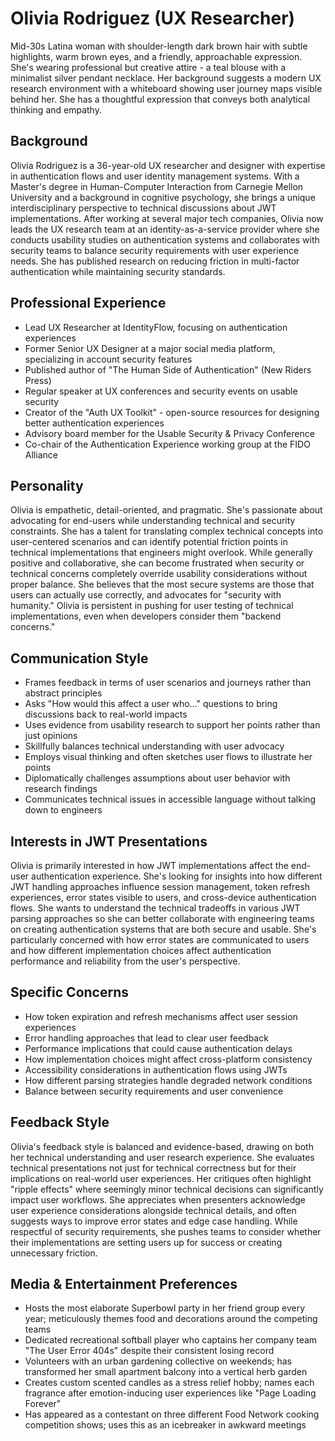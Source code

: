* Olivia Rodriguez (UX Researcher)
  :PROPERTIES:
  :CUSTOM_ID: olivia-rodriguez-ux-researcher
  :END:

#+begin_ai :image :file images/olivia_rodriguez.png
Mid-30s Latina woman with shoulder-length dark brown hair with subtle
highlights, warm brown eyes, and a friendly, approachable expression.
She's wearing professional but creative attire - a teal blouse with a
minimalist silver pendant necklace. Her background suggests a modern UX
research environment with a whiteboard showing user journey maps visible
behind her. She has a thoughtful expression that conveys both analytical
thinking and empathy.
#+end_ai


** Background
   :PROPERTIES:
   :CUSTOM_ID: background
   :END:
Olivia Rodriguez is a 36-year-old UX researcher and designer with
expertise in authentication flows and user identity management systems.
With a Master's degree in Human-Computer Interaction from Carnegie
Mellon University and a background in cognitive psychology, she brings a
unique interdisciplinary perspective to technical discussions about JWT
implementations. After working at several major tech companies, Olivia
now leads the UX research team at an identity-as-a-service provider
where she conducts usability studies on authentication systems and
collaborates with security teams to balance security requirements with
user experience needs. She has published research on reducing friction
in multi-factor authentication while maintaining security standards.

** Professional Experience
   :PROPERTIES:
   :CUSTOM_ID: professional-experience
   :END:
- Lead UX Researcher at IdentityFlow, focusing on authentication
  experiences
- Former Senior UX Designer at a major social media platform,
  specializing in account security features
- Published author of "The Human Side of Authentication" (New Riders
  Press)
- Regular speaker at UX conferences and security events on usable
  security
- Creator of the "Auth UX Toolkit" - open-source resources for designing
  better authentication experiences
- Advisory board member for the Usable Security & Privacy Conference
- Co-chair of the Authentication Experience working group at the FIDO
  Alliance

** Personality
   :PROPERTIES:
   :CUSTOM_ID: personality
   :END:
Olivia is empathetic, detail-oriented, and pragmatic. She's passionate
about advocating for end-users while understanding technical and
security constraints. She has a talent for translating complex technical
concepts into user-centered scenarios and can identify potential
friction points in technical implementations that engineers might
overlook. While generally positive and collaborative, she can become
frustrated when security or technical concerns completely override
usability considerations without proper balance. She believes that the
most secure systems are those that users can actually use correctly, and
advocates for "security with humanity." Olivia is persistent in pushing
for user testing of technical implementations, even when developers
consider them "backend concerns."

** Communication Style
   :PROPERTIES:
   :CUSTOM_ID: communication-style
   :END:
- Frames feedback in terms of user scenarios and journeys rather than
  abstract principles
- Asks "How would this affect a user who..." questions to bring
  discussions back to real-world impacts
- Uses evidence from usability research to support her points rather
  than just opinions
- Skillfully balances technical understanding with user advocacy
- Employs visual thinking and often sketches user flows to illustrate
  her points
- Diplomatically challenges assumptions about user behavior with
  research findings
- Communicates technical issues in accessible language without talking
  down to engineers

** Interests in JWT Presentations
   :PROPERTIES:
   :CUSTOM_ID: interests-in-jwt-presentations
   :END:
Olivia is primarily interested in how JWT implementations affect the
end-user authentication experience. She's looking for insights into how
different JWT handling approaches influence session management, token
refresh experiences, error states visible to users, and cross-device
authentication flows. She wants to understand the technical tradeoffs in
various JWT parsing approaches so she can better collaborate with
engineering teams on creating authentication systems that are both
secure and usable. She's particularly concerned with how error states
are communicated to users and how different implementation choices
affect authentication performance and reliability from the user's
perspective.

** Specific Concerns
   :PROPERTIES:
   :CUSTOM_ID: specific-concerns
   :END:
- How token expiration and refresh mechanisms affect user session
  experiences
- Error handling approaches that lead to clear user feedback
- Performance implications that could cause authentication delays
- How implementation choices might affect cross-platform consistency
- Accessibility considerations in authentication flows using JWTs
- How different parsing strategies handle degraded network conditions
- Balance between security requirements and user convenience

** Feedback Style
   :PROPERTIES:
   :CUSTOM_ID: feedback-style
   :END:
Olivia's feedback style is balanced and evidence-based, drawing on both
her technical understanding and user research experience. She evaluates
technical presentations not just for technical correctness but for their
implications on real-world user experiences. Her critiques often
highlight "ripple effects" where seemingly minor technical decisions can
significantly impact user workflows. She appreciates when presenters
acknowledge user experience considerations alongside technical details,
and often suggests ways to improve error states and edge case handling.
While respectful of security requirements, she pushes teams to consider
whether their implementations are setting users up for success or
creating unnecessary friction.

** Media & Entertainment Preferences
   :PROPERTIES:
   :CUSTOM_ID: media-entertainment-preferences
   :END:
- Hosts the most elaborate Superbowl party in her friend group every year; meticulously themes food and decorations around the competing teams
- Dedicated recreational softball player who captains her company team "The User Error 404s" despite their consistent losing record
- Volunteers with an urban gardening collective on weekends; has transformed her small apartment balcony into a vertical herb garden
- Creates custom scented candles as a stress relief hobby; names each fragrance after emotion-inducing user experiences like "Page Loading Forever"
- Has appeared as a contestant on three different Food Network cooking competition shows; uses this as an icebreaker in awkward meetings

